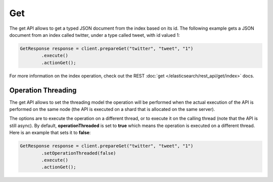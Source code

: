 Get
===

The get API allows to get a typed JSON document from the index based on its id. The following example gets a JSON document from an index called twitter, under a type called tweet, with id valued 1:


.. code-block:: java


    GetResponse response = client.prepareGet("twitter", "tweet", "1")
            .execute()
            .actionGet();


For more information on the index operation, check out the REST :doc:`get </elasticsearch/rest_api/get/index>` docs.


Operation Threading
-------------------

The get API allows to set the threading model the operation will be performed when the actual execution of the API is performed on the same node (the API is executed on a shard that is allocated on the same server).


The options are to execute the operation on a different thread, or to execute it on the calling thread (note that the API is still async). By default, **operationThreaded** is set to **true** which means the operation is executed on a different thread. Here is an example that sets it to **false**:


.. code-block:: java


    GetResponse response = client.prepareGet("twitter", "tweet", "1")
            .setOperationThreaded(false)
            .execute()
            .actionGet();

